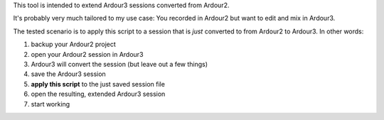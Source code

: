 This tool is intended to extend Ardour3 sessions converted from Ardour2.

It's probably very much tailored to my use case:
You recorded in Ardour2 but want to edit and mix in Ardour3.

The tested scenario is to apply this script to a session that is *just* converted to from Ardour2 to Ardour3. In other words:

#. backup your Ardour2 project
#. open your Ardour2 session in Ardour3
#. Ardour3 will convert the session (but leave out a few things)
#. save the Ardour3 session
#. **apply this script** to the just saved session file
#. open the resulting, extended Ardour3 session
#. start working
